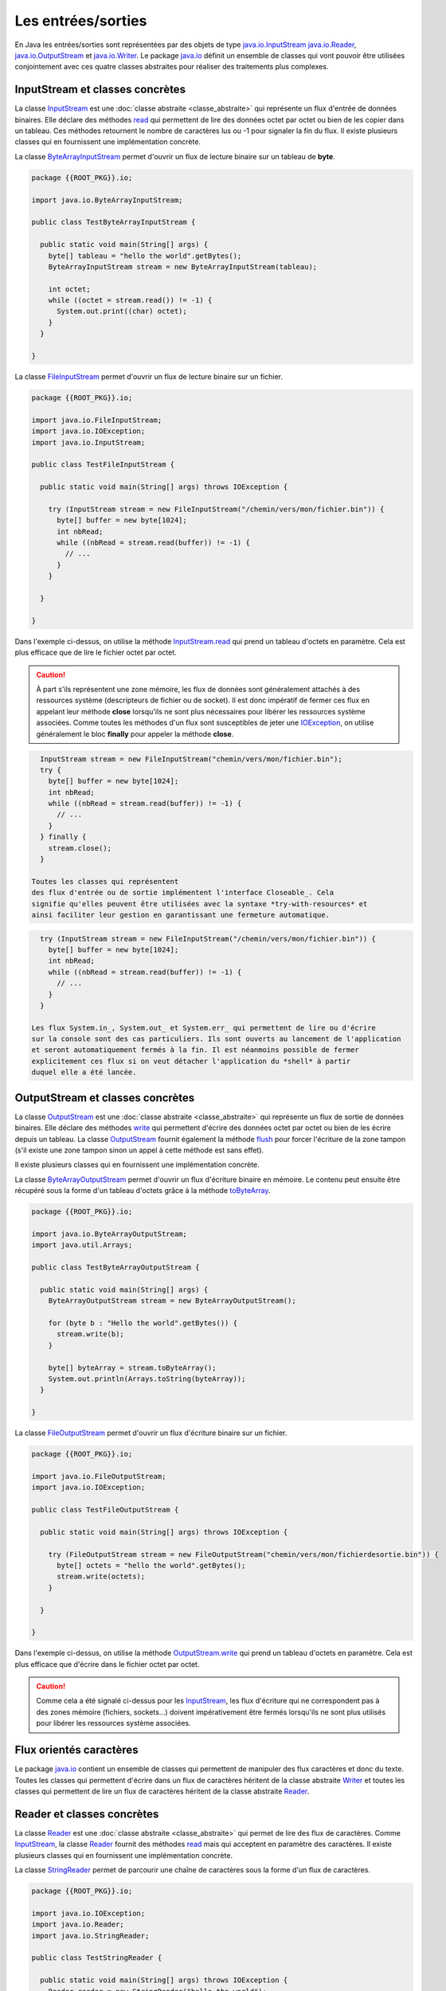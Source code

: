 Les entrées/sorties
###################

En Java les entrées/sorties sont représentées par des objets de type
java.io.InputStream_ java.io.Reader_, java.io.OutputStream_ et java.io.Writer_.
Le package java.io_ définit
un ensemble de classes qui vont pouvoir être utilisées conjointement avec ces
quatre classes abstraites pour réaliser des traitements plus complexes.

InputStream et classes concrètes
********************************

La classe InputStream_ est une :doc:`classe abstraite <classe_abstraite>` qui
représente un flux d'entrée de données binaires. Elle déclare des méthodes read_
qui permettent de lire des données octet par octet ou bien de les copier
dans un tableau. Ces méthodes retournent le nombre de caractères lus ou -1 pour
signaler la fin du flux. Il existe plusieurs classes qui en fournissent une
implémentation concrète.

La classe ByteArrayInputStream_ permet d'ouvrir un flux de lecture binaire sur
un tableau de **byte**.

.. code-block:: java

  package {{ROOT_PKG}}.io;

  import java.io.ByteArrayInputStream;

  public class TestByteArrayInputStream {

    public static void main(String[] args) {
      byte[] tableau = "hello the world".getBytes();
      ByteArrayInputStream stream = new ByteArrayInputStream(tableau);

      int octet;
      while ((octet = stream.read()) != -1) {
        System.out.print((char) octet);
      }
    }

  }


La classe FileInputStream_ permet d'ouvrir un flux de lecture binaire sur un fichier.

.. code-block:: java

  package {{ROOT_PKG}}.io;

  import java.io.FileInputStream;
  import java.io.IOException;
  import java.io.InputStream;

  public class TestFileInputStream {

    public static void main(String[] args) throws IOException {

      try (InputStream stream = new FileInputStream("/chemin/vers/mon/fichier.bin")) {
        byte[] buffer = new byte[1024];
        int nbRead;
        while ((nbRead = stream.read(buffer)) != -1) {
          // ...
        }
      }

    }

  }

Dans l'exemple ci-dessus, on utilise la méthode InputStream.read_ qui prend un
tableau d'octets en paramètre. Cela est plus efficace que de lire le fichier
octet par octet.

.. caution::

  À part s'ils représentent une zone mémoire, les flux de données sont généralement
  attachés à des ressources système (descripteurs de fichier ou de socket). Il
  est donc impératif de fermer ces flux en appelant leur méthode **close**
  lorsqu'ils ne sont plus nécessaires pour libérer les ressources système associées.
  Comme toutes les méthodes d'un flux sont susceptibles de jeter une IOException_,
  on utilise généralement le bloc **finally** pour appeler la méthode **close**.

.. code-block:: java

    InputStream stream = new FileInputStream("chemin/vers/mon/fichier.bin");
    try {
      byte[] buffer = new byte[1024];
      int nbRead;
      while ((nbRead = stream.read(buffer)) != -1) {
        // ...
      }
    } finally {
      stream.close();
    }

  Toutes les classes qui représentent
  des flux d'entrée ou de sortie implémentent l'interface Closeable_. Cela
  signifie qu'elles peuvent être utilisées avec la syntaxe *try-with-resources* et
  ainsi faciliter leur gestion en garantissant une fermeture automatique.

.. code-block:: java

    try (InputStream stream = new FileInputStream("/chemin/vers/mon/fichier.bin")) {
      byte[] buffer = new byte[1024];
      int nbRead;
      while ((nbRead = stream.read(buffer)) != -1) {
        // ...
      }
    }

  Les flux System.in_, System.out_ et System.err_ qui permettent de lire ou d'écrire
  sur la console sont des cas particuliers. Ils sont ouverts au lancement de l'application
  et seront automatiquement fermés à la fin. Il est néanmoins possible de fermer
  explicitement ces flux si on veut détacher l'application du *shell* à partir
  duquel elle a été lancée.


OutputStream et classes concrètes
*********************************

La classe OutputStream_ est une :doc:`classe abstraite <classe_abstraite>` qui
représente un flux de sortie de données binaires. Elle déclare des méthodes write_
qui permettent d'écrire des données octet par octet ou bien de les écrire
depuis un tableau. La classe OutputStream_ fournit également la méthode flush_
pour forcer l'écriture de la zone tampon (s'il existe une zone tampon sinon un
appel à cette méthode est sans effet).

Il existe plusieurs classes qui en fournissent une implémentation concrète.

La classe ByteArrayOutputStream_ permet d'ouvrir un flux d'écriture binaire en
mémoire. Le contenu peut ensuite être récupéré sous la forme d'un tableau d'octets
grâce à la méthode toByteArray_.

.. code-block:: java

  package {{ROOT_PKG}}.io;

  import java.io.ByteArrayOutputStream;
  import java.util.Arrays;

  public class TestByteArrayOutputStream {

    public static void main(String[] args) {
      ByteArrayOutputStream stream = new ByteArrayOutputStream();

      for (byte b : "Hello the world".getBytes()) {
        stream.write(b);
      }

      byte[] byteArray = stream.toByteArray();
      System.out.println(Arrays.toString(byteArray));
    }

  }


La classe FileOutputStream_ permet d'ouvrir un flux d'écriture binaire sur un fichier.

.. code-block:: java

  package {{ROOT_PKG}}.io;

  import java.io.FileOutputStream;
  import java.io.IOException;

  public class TestFileOutputStream {

    public static void main(String[] args) throws IOException {

      try (FileOutputStream stream = new FileOutputStream("chemin/vers/mon/fichierdesortie.bin")) {
        byte[] octets = "hello the world".getBytes();
        stream.write(octets);
      }

    }

  }

Dans l'exemple ci-dessus, on utilise la méthode OutputStream.write_ qui prend un
tableau d'octets en paramètre. Cela est plus efficace que d'écrire dans le fichier
octet par octet.

.. caution::

  Comme cela a été signalé ci-dessus pour les InputStream_, les flux d'écriture
  qui ne correspondent pas à des zones mémoire (fichiers, sockets...) doivent
  impérativement être fermés lorsqu'ils ne sont plus utilisés pour libérer les
  ressources système associées.


Flux orientés caractères
************************

Le package java.io_ contient un ensemble de classes qui permettent de manipuler
des flux caractères et donc du texte. Toutes les classes qui permettent d'écrire
dans un flux de caractères héritent de la classe abstraite Writer_ et toutes
les classes qui permettent de lire un flux de caractères héritent de la classe
abstraite Reader_.

Reader et classes concrètes
***************************

La classe Reader_ est une :doc:`classe abstraite <classe_abstraite>` qui permet de
lire des flux de caractères. Comme InputStream_, la classe Reader_ fournit des méthodes
read_ mais qui acceptent en paramètre des caractères. Il existe
plusieurs classes qui en fournissent une implémentation concrète.

La classe StringReader_ permet de parcourir une chaîne de caractères sous la forme
d'un flux de caractères.

.. code-block:: java

  package {{ROOT_PKG}}.io;

  import java.io.IOException;
  import java.io.Reader;
  import java.io.StringReader;

  public class TestStringReader {

    public static void main(String[] args) throws IOException {
      Reader reader = new StringReader("hello the world");

      int caractere;
      while ((caractere = reader.read()) != -1) {
        System.out.print((char) caractere);
      }
    }

  }

.. note::

  Il n'est pas nécessaire d'utiliser un StringReader_ pour parcourir une chaîne
  de caractères. Par contre, cette classe est très pratique si une partie
  d'un programme réalise des traitements en utilisant une instance de Reader_.
  Le principe de substitution peut s'appliquer en passant une instance de StringReader_.

La classe FileReader_ permet de lire le contenu d'un fichier texte.

.. code-block:: java

  package {{ROOT_PKG}}.io;

  import java.io.FileReader;
  import java.io.IOException;
  import java.io.Reader;

  public class TestFileReader {

    public static void main(String[] args) throws IOException {

      try (Reader reader = new FileReader("/le/chemin/du/fichier.txt")) {
        char[] buffer = new char[1024];
        int nbRead;
        while ((nbRead = reader.read(buffer)) != -1) {
          // ...
        }
      }

    }

  }

.. note::

  La classe FileReader_ ne permet pas de positionner l'encodage de caractères
  (*charset*) utilisé dans le fichier. Elle utilise l'encodage par défaut de la
  JVM qui est dépendant du système. Dans la pratique l'usage de cette classe
  est donc assez limité.

Writer et classes concrètes
***************************

La classe Writer_ est une :doc:`classe abstraite <classe_abstraite>` qui permet
d'écrire des flux de caractères. Comme OutputStream_, la classe Writer_ fournit des méthodes
write_ mais qui acceptent en paramètre des caractères. Elle fournit également
des méthodes append_ qui réalisent la même type d'opérations et qui retournent l'instance du Writer_
afin de pouvoir chaîner les appels. Il existe plusieurs classes qui en
fournissent une implémentation concrète.

La classe StringWriter_ permet d'écrire dans un flux caractères pour ensuite produire
une chaîne de caractères.

.. code-block:: java

  package {{ROOT_PKG}}.io;

  import java.io.IOException;
  import java.io.StringWriter;

  public class TestStringWriter {

    public static void main(String[] args) throws IOException {
      StringWriter writer = new StringWriter();

      writer.append("Hello")
            .append(' ')
            .append("the")
            .append(' ')
            .append("world");

      String resultat = writer.toString();

      System.out.println(resultat);
    }

  }

La classe FileWriter_ permet d'écrire un flux de caractères dans un fichier.

.. code-block:: java

  package {{ROOT_PKG}}.io;

  import java.io.FileWriter;
  import java.io.IOException;
  import java.io.Writer;

  public class TestFileWriter {

    public static void main(String[] args) throws IOException {

      try (Writer writer = new FileWriter("/chemin/vers/mon/fichier.txt", true)) {
        writer.append("Hello world!\n");
      }

    }

  }

.. note::

  Le booléen passé en second paramètre du constructeur de FileWriter_ permet
  de spécifier si le fichier doit être ouvert en ajout (*append*).

.. note::

  La classe FileWriter_ ne permet pas de positionner l'encodage de caractères
  (*charset*) utilisé pour écrire dans le fichier. Elle utilise l'encodage par
  défaut de la JVM qui est dépendant du système. Dans la pratique l'usage de
  cette classe est donc assez limité.


Les décorateurs de flux
***********************

Le package java.io_ fournit un ensemble de classes qui agissent comme
des décorateurs_ pour des instances de type InputStream_, Reader_, OutputStream_
ou Writer_. Ces décorateurs_ permettent d'ajouter des fonctionnalités tout en
présentant les mêmes méthodes. Il est donc très simple d'utiliser ces décorateurs
dans du code initialement implémenté pour manipuler des instances des types décorés.

Les classes BufferedInputStream_, BufferedReader_, BufferedOutputStream_ et
BufferedWriter_ permettent de créer un décorateur qui gère une zone tampon dont
il est possible d'indiquer la taille à la construction de l'objet. Ces classes
sont très utiles lorsque l'on veut lire ou écrire des données sur un disque
ou sur un réseau afin de limiter les accès système et améliorer les performances.

.. code-block:: java

  package {{ROOT_PKG}}.io;

  import java.io.BufferedWriter;
  import java.io.FileWriter;
  import java.io.IOException;
  import java.io.Writer;

  public class TestFileWriter {

    public static void main(String[] args) throws IOException {

      try (Writer writer = new BufferedWriter(new FileWriter("monfichier.txt", true), 1024)) {
        writer.append("Hello world!\n");
      }

    }

  }

Dans l'exemple ci-dessus, on crée un BufferedWriter_ avec une zone tampon de
1 Ko.

La classe LineNumberReader_ permet quant à elle, de compter les lignes lors
de la lecture d'un flux caractères. Elle fournit également la méthode readLine_
pour lire une ligne complète.

.. code-block:: java

  package {{ROOT_PKG}}.io;

  import java.io.IOException;
  import java.io.LineNumberReader;
  import java.io.StringReader;

  public class TestStringReader {

    public static void main(String[] args) throws IOException {
      StringReader stringReader = new StringReader("hello the world\nhello the world");

      LineNumberReader reader = new LineNumberReader(stringReader);

      String line;
      while ((line = reader.readLine()) != null) {
        System.out.println(line);
      }

      System.out.println("Nombre de lignes lues : " + reader.getLineNumber());
    }

  }


Les classes InputStreamReader_ et OutputStreamWriter_ permettent de manipuler
un flux binaire sous la forme d'un flux caractères. La classe InputStreamReader_
hérite de Reader_ et prend comme paramètre de constructeur une instance de
InputStream_. La classe OutputStreamWriter_ hérite de Writer_ et prend
comme paramètre de constructeur une instance de OutputStream_. Ces classes sont
particulièrement utiles car elles permettent de préciser l'encodage des caractères
(*charset*) qui doit être utilisé pour passer d'un flux binaire au flux
caractères et vice-versa.

.. code-block:: java

  package {{ROOT_PKG}}.io;

  import java.io.FileInputStream;
  import java.io.IOException;
  import java.io.InputStreamReader;
  import java.io.Reader;

  public class TestFileReader {

    public static void main(String[] args) throws IOException {

      String fichier = "/le/chemin/du/fichier.txt";
      try (Reader reader = new InputStreamReader(new FileInputStream(fichier), "UTF-8")) {
        char[] buffer = new char[1024];
        int nbRead;
        while ((nbRead = reader.read(buffer)) != -1) {
          // ...
        }
      }

    }

  }

Dans l'exemple ci-dessus, le fichier est ouvert grâce à un instance de FileInputStream_
qui est passée à une instance de InputStreamReader_ qui lit les caractères
au format UTF-8.

Il est possible de créer très facilement des chaînes de décorateurs.

.. code-block:: java

  package {{ROOT_PKG}}.io;

  import java.io.FileInputStream;
  import java.io.IOException;
  import java.io.InputStreamReader;
  import java.io.LineNumberReader;
  import java.io.Reader;

  public class TestFileReader {

    public static void main(String[] args) throws IOException {

      String fichier = "/le/chemin/du/fichier.txt";
      Reader inputStreamReader = new InputStreamReader(new FileInputStream(fichier), "UTF-8");
      try (LineNumberReader reader = new LineNumberReader(inputStreamReader)) {
        String ligne;
        while ((ligne = reader.readLine()) != null) {
          // ...
        }
      }

    }

  }

.. note::

  Dans l'exemple ci-dessus, on utilise la syntaxe try-with-resources pour
  appeler automatiquement la méthode close_ à la fin du bloc **try**. Les
  décorateurs de flux implémentent la méthode close_ de manière à appeler
  la méthode close_ de l'objet qu'il décore. Ainsi quand on crée une chaîne
  de flux avec des décorateurs, un appel à la méthode close_ du décorateur
  le plus englobant appelle automatiquement toutes les méthodes close_
  de la chaîne de flux.

Les objets statiques System.in_, System.out_ et System.err_ qui représentent
respectivement le flux d'entrée de la console, le flux de sortie de la console
et le flux de sortie d'erreur de la console sont des instances de InputStream_
ou de PrintStream_. PrintStream_ est un décorateur qui offre notamment les méthodes
print_, println_ et printf_.

.. note::

  Pour manipuler les flux de la console, il est également possible de récupérer
  une instance de Console_ en appelant la méthode `System.console()`_.


La classe Scanner
*****************

La classe java.util.Scanner_ agit comme un décorateur pour différents types d'instance
qui représentent une entrée. Elle permet de réaliser des opérations de lecture
et de validation de données plus complexes que les classes du packages java.io_.

.. code-block:: java

  package {{ROOT_PKG}}.io;

  import java.io.IOException;
  import java.util.Scanner;

  public class TestScanner {

    public static void main(String[] args) throws IOException {
      Scanner scanner = new Scanner(System.in);

      System.out.print("Saisissez une chaîne de caractères : ");
      String chaine = scanner.nextLine();

      System.out.print("Saisissez un nombre : ");
      int nombre = scanner.nextInt();

      System.out.print("Saisissez les 8 caractères de votre identifiant : ");
      String identifiant = scanner.next(".{8}");

      System.out.println("Vous avez saisi :");
      System.out.println(chaine);
      System.out.println(nombre);
      System.out.println(identifiant);
    }
  }

On peut compléter l'implémentation précédente en effectuant une validation
sur les données saisies par l'utilisateur :

.. code-block:: java

  package {{ROOT_PKG}}.io;

  import java.io.IOException;
  import java.util.InputMismatchException;
  import java.util.Scanner;

  public class TestScanner {

    public static void main(String[] args) throws IOException {
      Scanner scanner = new Scanner(System.in);

      System.out.print("Saisissez une chaîne de caractères : ");
      String chaine = scanner.nextLine();

      Integer nombre = null;
      do {
        try {
          System.out.print("Saisissez un nombre : ");
          nombre = scanner.nextInt();
        } catch (InputMismatchException e) {
          scanner.next();
          System.err.println("Ceci n'est pas un nombre valide");
        }
      } while (nombre == null);

      String identifiant = null;
      do {
        System.out.print("Saisissez les 8 caractères de votre identifiant : ");
        // On utilise une expression régulière pour vérifier le prochain token
        if (scanner.hasNext(".{8}")) {
          identifiant = scanner.next();
        } else {
          scanner.next();
          System.err.println("Ceci n'est pas un identifiant valide");
        }
      } while (identifiant == null);

      System.out.println("Vous avez saisi :");
      System.out.println(chaine);
      System.out.println(nombre);
      System.out.println(identifiant);
    }
  }


Fichiers et chemins
*******************

En plus des flux de type fichier, le package java.io_ fournit la classe File_
qui représente un fichier. À travers, cette classe, il est possible de savoir
si le fichier existe, s'il s'agit d'un répertoire... On peut également créer
le fichier ou le supprimer.

.. code-block:: java

  package {{ROOT_PKG}}.io;

  import java.io.BufferedWriter;
  import java.io.File;
  import java.io.FileWriter;
  import java.io.IOException;

  public class TestFile {

    public static void main(String[] args) throws IOException {
      File fichier = new File("unfichier.txt");

      if (!fichier.exists()) {
        fichier.createNewFile();
      }

      if (fichier.canWrite()) {
        try (BufferedWriter writer = new BufferedWriter(new FileWriter(fichier))) {
          writer.write("Hello world!");
        }
      }

      fichier.delete();
    }

  }

Pour représenter un chemin d'accès à un fichier, on peut utiliser une URL avec
le schéma *file* :

.. code-block:: text

  file:///home/david/monfichier.txt

ou bien une chaîne de caractère représentant directement le chemin. L'inconvénient
de cette dernière méthode est qu'elle n'est pas portable suivant les différents
systèmes de fichiers et les différents systèmes d'exploitation. En Java, on
utilise l'interface Path_ pour représenter un chemin de fichier de manière générique.
Les classes Paths_ et FileSystem_ servent à construire des instances de type
Path_. La classe FileSystem_ fournit également des méthodes pour obtenir des
informations à propos du ou des systèmes de fichiers présents sur la machine.
On peut accéder à une instance de FileSystem_ grâce à la méthode
`FileSystems.getDefault()`_.

.. code-block:: java

  package {{ROOT_PKG}}.io;

  import java.io.File;
  import java.io.IOException;
  import java.nio.file.FileSystems;
  import java.nio.file.Path;
  import java.nio.file.Paths;

  public class TestPath {

    public static void main(String[] args) throws IOException {
      Path cheminFichier = Paths.get("home", "david", "fichier.txt");

      System.out.println(cheminFichier); // home/david/fichier.txt
      System.out.println(cheminFichier.getNameCount()); // 3
      System.out.println(cheminFichier.getParent()); // home/david
      System.out.println(cheminFichier.getFileName()); // fichier.txt

      cheminFichier = FileSystems.getDefault().getPath("home", "david", "fichier.txt");
      File fichier = cheminFichier.toFile();

      // maintenant on peut utiliser le fichier
    }

  }

Pour les opérations les plus courantes sur les fichiers, la classe outil Files_
fournit un ensemble de méthodes statiques qui permettent de créer, de consulter,
de modifier ou de supprimer des fichiers et des répertoires en utilisant
un minimum d'appel.

.. code-block:: java

  package {{ROOT_PKG}}.io;

  import java.io.BufferedWriter;
  import java.io.IOException;
  import java.nio.file.Files;
  import java.nio.file.Path;
  import java.nio.file.Paths;
  import java.nio.file.StandardOpenOption;
  import java.util.List;

  public class TestFiles {

    public static void main(String[] args) throws IOException {
      Path fichier1 = Paths.get("fichier.txt");

      // création du fichier
      fichier1 = Files.createFile(fichier1);

      System.out.println("Taille du fichier : " + Files.size(fichier1));

      try (BufferedWriter writer = Files.newBufferedWriter(fichier1, StandardOpenOption.WRITE)) {
        writer.append("Hello !\n");
        writer.append("Hello !\n");
        writer.append("Hello !\n");
      }

      System.out.println("Taille du fichier : " + Files.size(fichier1));

      // Copie vers un nouveau fichier
      Path fichier2 = Paths.get("fichier2.txt");
      Files.copy(fichier1, fichier2);

      // Lecture de l'intégralité du fichier
      List<String> lignes = Files.readAllLines(fichier2);

      // Suppression des fichiers créés
      Files.deleteIfExists(fichier1);
      Files.deleteIfExists(fichier2);

      System.out.println(lignes);
    }
  }


.. note::

  La classe Files_ se révèle très pratique d'utilisation notamment pour lire
  l'intégralité d'un fichier.
  Elle ne rend pas pour autant obsolète l'utilisation de Reader_ ou de OutputStream_.
  En effet, travailler à partir d'un flux peut avoir un impact important sur
  l'empreinte mémoire d'une application. Si une application doit parcourir un
  fichier pour trouver une information précise alors, si le fichier peut
  être de taille importante, l'utilisation de flux sera plus optimale car
  l'empreinte mémoire d'un flux est généralement celle de la taille de la zone
  tampon allouée pour la lecture ou l'écriture.

Accès au réseau
***************

La classe URL_, comme son nom l'indique, représente une URL. Elle déclare la méthode
openConnection_ qui retourne une instance de URLConnection_. Une instance de
URLConnection_ ouvre une connexion distante avec le serveur et permet de
récupérer des informations du serveur distant. Elle permet surtout d'obtenir
une instance de OutputStream_ si on désire envoyer des informations au serveur
et une instance de InputStream_ si on désire récupérer les informations
retournées par le serveur.

.. code-block:: java

  package {{ROOT_PKG}}.io;

  import java.io.IOException;
  import java.io.InputStreamReader;
  import java.io.LineNumberReader;
  import java.io.Reader;
  import java.net.URL;
  import java.net.URLConnection;
  import java.util.Objects;

  public class HttpClient {

    public static void main(String[] args) throws IOException {
      URL url = new URL("https://www.ietf.org/rfc/rfc1738.txt");
      URLConnection connection = url.openConnection();

      String encodage = Objects.toString(connection.getContentEncoding(), "ISO-8859-1");
      Reader reader = new InputStreamReader(connection.getInputStream(), encodage);

      try (LineNumberReader linNumberReader = new LineNumberReader(reader)) {
        String line;
        while ((line = linNumberReader.readLine()) != null) {
          System.out.println(line);
        }

        System.out.println("Ce fichier contient " + linNumberReader.getLineNumber() + " lignes.");
      }

    }

  }

Le programme ci-dessus récupère, affiche sur la sortie standard et donne le nombre
de lignes du document accessible à l'adresse https://www.ietf.org/rfc/rfc1738.txt
(il s'agit du document de l'IETF qui décrit ce qu'est une URL).

L'API d'entrée/sortie de Java fournit une bonne abstraction. Généralement, une
méthode qui manipule des flux fonctionnera pour des fichiers, des flux
mémoire et des flux réseaux.


La sérialisation d'objets
*************************

Les classes ObjectOutputStream_ et ObjectInputStream_  permettent de réaliser la
sérialisation/désérialisation d'objets : un objet (et tous les objets qu'il référence)
peut être écrit dans un flux ou lu depuis un flux. Cela peut permettre de sauvegarder dans
un fichier un état de l'application ou bien d'échanger des données entre deux programmes
Java à travers un réseau. La sérialisation d'objets a des limites :

* Seul l'état des objets est écrit ou lu, cela signifie que les fichiers *class*
  ne font pas partie de la sérialisation et doivent être disponibles pour la JVM
  au moment de la lecture (opération de désérialisation réalisée avec la classe
  ObjectInputStream_).

* Le format des données sérialisées est propre à Java, ce mécanisme n'est donc
  pas adapté pour échanger des informations avec des applications qui ne seraient
  pas écrites en Java.

* Les données sérialisées sont très dépendantes de la structure des classes. Si
  des modifications sont apportées à ces dernières, une grappe d'objets préalablement
  sérialisée dans un fichier ne sera sans doute plus lisible.

Pour qu'un objet puisse être sérialisé, il faut que sa classe implémente
:ref:`l'interface marqueur <interface_marqueur>` Serializable_. Si un objet
référence d'autres objets dans ses attributs alors il faut également que les classes
de ces objets implémentent l'interface Serializable_. Beaucoup de classes de l'API standard de
Java implémentent l'interface Serializable_, à commencer par la classe String_.

.. note::

  Tenter de sérialiser un objet dont la classe n'implémente pas Serializable_
  produit une exception de type java.io.NotSerializableException_.

Prenons comme exemple une classe *Personne* qui contient la liste de ses enfants
(eux-mêmes de type *Personne*). Cette classe implémente l'interface Serializable_ :

.. code-block:: java

{% if not jupyter %}
  package {{ROOT_PKG}};
{% endif %}

  import java.io.Serializable;
  import java.util.ArrayList;
  import java.util.Collections;
  import java.util.List;

  public class Personne implements Serializable {

    private String prenom;
    private String nom;
    private List<Personne> enfants = new ArrayList<>();

    public Personne(String prenom, String nom) {
      this.prenom = prenom;
      this.nom = nom;
    }

    public String getNom() {
      return nom;
    }

    public String getPrenom() {
      return prenom;
    }

    public void ajouterEnfants(Personne... enfants) {
      Collections.addAll(this.enfants, enfants);
    }

    public List<Personne> getEnfants() {
      return enfants;
    }

    @Override
    public String toString() {
      return this.prenom + " " + this.nom;
    }
  }


Le code ci-dessous sérialise les données dans le fichier *arbre_genialogique.bin*

.. code-block:: java

  package {{ROOT_PKG}}.io;

  import java.io.IOException;
  import java.io.ObjectOutputStream;
  import java.io.OutputStream;
  import java.nio.file.Files;
  import java.nio.file.Paths;

  import {{ROOT_PKG}}.Personne;

  public class TestSerialisation {

    public static void main(String[] args) throws IOException {

      Personne personne = new Personne("Donald", "Duck");
      personne.ajouterEnfants(new Personne("Riri", "Duck"),
                              new Personne("Fifi", "Duck"),
                              new Personne("Loulou", "Duck"));

      OutputStream outputStream = Files.newOutputStream(Paths.get("arbre_genialogique.bin"));
      try(ObjectOutputStream objectStream = new ObjectOutputStream(outputStream);) {
        objectStream.writeObject(personne);
      }
    }
  }


Un autre code qui a accès à la même classe *Personne* peut ensuite lire le fichier
*arbre_genialogique.bin* pour retrouver les objets dans l'état attendu.

.. code-block:: java

  package {{ROOT_PKG}}.io;

  import java.io.IOException;
  import java.io.InputStream;
  import java.io.ObjectInputStream;
  import java.nio.file.Files;
  import java.nio.file.Paths;

  import {{ROOT_PKG}}.Personne;

  public class TestDeserialisation {

    public static void main(String[] args) throws IOException, ClassNotFoundException {

      InputStream outputStream = Files.newInputStream(Paths.get("arbre_genialogique.bin"));
      try(ObjectInputStream objectStream = new ObjectInputStream(outputStream);) {
        Personne personne = (Personne) objectStream.readObject();

        System.out.println(personne);
        for (Personne enfant : personne.getEnfants()) {
          System.out.println(enfant);
        }
      }

    }
  }

L'exécution du programme ci-dessus affichera :

.. code-block:: text

  Donald Duck
  Riri Duck
  Fifi Duck
  Loulou Duck

Donnée transient
=================

Parfois une classe contient des informations que l'on ne souhaite pas sérialiser.
Cela peut être dû à des limitations techniques (par exemple la classe associée n'implémente
pas l'interface Serializable_). Mais il peut aussi s'agir de données sensibles
ou volatiles qui n'ont pas à être sérialisées. Pour que les processus de
sérialisation/désérialisation ignorent ces attributs, il faut leur ajouter
le mot-clé **transient**.

Pour la classe *Personne*, si on veut exclure la liste des enfants de la
sérialisation/désérialisation, on peut modifier les attributs comme suit :

.. code-block:: java

{% if not jupyter %}
  package {{ROOT_PKG}};
{% endif %}

  import java.io.Serializable;
  import java.util.ArrayList;
  import java.util.Collections;
  import java.util.List;

  public class Personne implements Serializable {

    private String prenom;
    private String nom;
    private transient List<Personne> enfants = new ArrayList<>();

    public Personne(String prenom, String nom) {
      this.prenom = prenom;
      this.nom = nom;
    }

    // ...
  }

Si nous exécutons à nouveau les programmes de sérialisation et de désérialisation
du paragraphe précédent, la sortie standard affichera alors :

.. code-block:: text

  Donald Duck

Car l'état de la liste des enfants ne sera plus écrit dans le fichier
*arbre_genialogique.bin*.


Identifiant de version de sérialisation
=======================================

La principale difficulté dans la mise en pratique des mécanismes de
sérialisation/désérialisation provient de leur extrême dépendance au format des
classes.

Si la sérialisation est utilisée pour sauvegarder dans un fichier l'état des objets entre deux
exécutions, alors il n'est pas possible de modifier significativement puis de
recompiler les classes sérialisables (sinon l'opération de désérialisation
échouera avec une erreur InvalidClassException_). Si la sérialisation est utilisée
pour échanger des informations entre deux applications sur un réseau, alors
le deux applications doivent disposer dans leur *classpath* des mêmes définitions
de classes.

En fait les classes qui implémentent l'interface Serializable_ possèdent un
numéro de version interne qui change à la compilation si des modifications
substantielles ont été apportées (ajout ou suppression d'attributs ou de méthodes
par exemple). Lorsqu'un objet est sérialisé, le numéro de version de sa classe
est également sérialisé. Ainsi, lors de la désérialisation, il est facile de comparer
ce numéro avec celui de la classe disponible. Si ces numéros ne correspondent pas,
alors le processus de désérialisation échoue en considérant que la classe disponible
n'est pas compatible avec la classe qui a été utilisée pour créer l'objet sérialisé.

Si on ne souhaite pas utiliser ce mécanisme implicite de version, il est possible
de spécifier un numéro de version de sérialisation pour ses classes. À charge
du développeur de changer ce numéro lorsque les modifications de la classe sont
trop importantes pour ne plus garantir la compatibilité ascendante avec des versions antérieures
de cette classe. Le numéro de version est une constante de classe de type **long**
qui doit s'appeler *serialVersionUID*.

.. code-block:: java

{% if not jupyter %}
  package {{ROOT_PKG}};
{% endif %}

  import java.io.Serializable;
  import java.util.ArrayList;
  import java.util.Collections;
  import java.util.List;

  public class Personne implements Serializable {

    private static final long serialVersionUID = 1775245980933452908L;

    // ...
  }

.. note::

  Eclipse produit un avertissement si une classe qui implémente Serializable_
  ne déclare pas une constante *serialVersionUID*.

.. tip::

  Pour contourner le problème de dépendance entre le format de sérialisation
  et la déclaration de la classe, il est possible d'implémenter soi-même l'écriture
  et la lecture des données. Pour cela, il faut déclarer deux méthodes privées dans
  la classe : *writeObject* et *readObject*. Ces méthodes seront appelées (même
  si elles sont privées) en lieu et place de l'algorithme par défaut de
  sérialisation/désérialisation.

.. code-block:: java

  {% if not jupyter %}
  package {{ROOT_PKG}};
{% endif %}

    import java.io.IOException;
    import java.io.ObjectInputStream;
    import java.io.ObjectOutputStream;
    import java.io.Serializable;
    import java.util.ArrayList;
    import java.util.Collections;
    import java.util.List;

    public class Personne implements Serializable {

      private static final long serialVersionUID = 1775245980933452908L;

      private String prenom;
      private String nom;
      private List<Personne> enfants = new ArrayList<>();

      private void writeObject(ObjectOutputStream s) throws IOException {
        // on ne sérialise que le prénom et le nom
        s.writeObject(prenom);
        s.writeObject(nom);
      }

      private void readObject(ObjectInputStream s) throws ClassNotFoundException, IOException {
        // on lit les données dans le même ordre qu'elles ont été écrites
        this.prenom = (String) s.readObject();
        this.nom = (String) s.readObject();
        this.enfants = new ArrayList<>();
      }

      // ...

    }


.. _java.io.NotSerializableException: https://docs.oracle.com/javase/8/docs/api/java/io/NotSerializableException.html
.. _InvalidClassException: https://docs.oracle.com/javase/8/docs/api/java/io/InvalidClassException.html
.. _String: https://docs.oracle.com/javase/8/docs/api/java/lang/String.html
.. _Serializable: https://docs.oracle.com/javase/8/docs/api/java/io/Serializable.html
.. _BufferedInputStream: https://docs.oracle.com/javase/8/docs/api/java/io/BufferedInputStream.html
.. _BufferedOutputStream: https://docs.oracle.com/javase/8/docs/api/java/io/BufferedOutputStream.html
.. _BufferedReader: https://docs.oracle.com/javase/8/docs/api/java/io/BufferedReader.html
.. _BufferedWriter: https://docs.oracle.com/javase/8/docs/api/java/io/BufferedWriter.html
.. _ByteArrayInputStream: https://docs.oracle.com/javase/8/docs/api/java/io/ByteArrayInputStream.html
.. _ByteArrayOutputStream: https://docs.oracle.com/javase/8/docs/api/java/io/ByteArrayOutputStream.html
.. _File: https://docs.oracle.com/javase/8/docs/api/java/io/File.html
.. _FileInputStream: https://docs.oracle.com/javase/8/docs/api/java/io/FileInputStream.html
.. _FileOutputStream: https://docs.oracle.com/javase/8/docs/api/java/io/FileOutputStream.html
.. _FileReader: https://docs.oracle.com/javase/8/docs/api/java/io/FileReader.html
.. _FileWriter: https://docs.oracle.com/javase/8/docs/api/java/io/FileWriter.html
.. _LineNumberReader: https://docs.oracle.com/javase/8/docs/api/java/io/LineNumberReader.html
.. _ObjectInputStream: https://docs.oracle.com/javase/8/docs/api/java/io/ObjectInputStream.html
.. _ObjectOutputStream: https://docs.oracle.com/javase/8/docs/api/java/io/ObjectOutputStream.html
.. _StringReader: https://docs.oracle.com/javase/8/docs/api/java/io/StringReader.html
.. _StringWriter: https://docs.oracle.com/javase/8/docs/api/java/io/StringWriter.html
.. _InputStreamReader: https://docs.oracle.com/javase/8/docs/api/java/io/InputStreamReader.html
.. _OutputStreamWriter: https://docs.oracle.com/javase/8/docs/api/java/io/OutputStreamWriter.html
.. _InputStream: https://docs.oracle.com/javase/8/docs/api/java/io/InputStream.html
.. _OutputStream: https://docs.oracle.com/javase/8/docs/api/java/io/OutputStream.html
.. _Reader: https://docs.oracle.com/javase/8/docs/api/java/io/Reader.html
.. _Writer: https://docs.oracle.com/javase/8/docs/api/java/io/Writer.html
.. _java.io.InputStream: https://docs.oracle.com/javase/8/docs/api/java/io/InputStream.html
.. _java.io.OutputStream: https://docs.oracle.com/javase/8/docs/api/java/io/OutputStream.html
.. _java.io.Reader: https://docs.oracle.com/javase/8/docs/api/java/io/Reader.html
.. _java.io.Writer: https://docs.oracle.com/javase/8/docs/api/java/io/Writer.html
.. _java.io: https://docs.oracle.com/javase/8/docs/api/java/io/package-summary.html
.. _IOException: https://docs.oracle.com/javase/8/docs/api/java/io/IOException.html
.. _PrintStream: https://docs.oracle.com/javase/8/docs/api/java/io/PrintStream.html
.. _Console: https://docs.oracle.com/javase/8/docs/api/java/io/Console.html
.. _read: https://docs.oracle.com/javase/8/docs/api/java/io/InputStream.html#read--
.. _read: https://docs.oracle.com/javase/8/docs/api/java/io/InputStream.html#read--
.. _InputStream.read: https://docs.oracle.com/javase/8/docs/api/java/io/InputStream.html#read-byte:A-
.. _write: https://docs.oracle.com/javase/8/docs/api/java/io/OutputStream.html#write-byte:A-
.. _flush: https://docs.oracle.com/javase/8/docs/api/java/io/OutputStream.html#flush--
.. _toByteArray: https://docs.oracle.com/javase/8/docs/api/java/io/ByteArrayOutputStream.html#toByteArray--
.. _OutputStream.write: https://docs.oracle.com/javase/8/docs/api/java/io/OutputStream.html#write-byte:A-
.. _append: https://docs.oracle.com/javase/8/docs/api/java/io/Writer.html#append-char-
.. _readLine: https://docs.oracle.com/javase/8/docs/api/java/io/LineNumberReader.html#readLine--
.. _print: https://docs.oracle.com/javase/8/docs/api/java/io/PrintStream.html#print-boolean-
.. _println: https://docs.oracle.com/javase/8/docs/api/java/io/PrintStream.html#println--
.. _printf: https://docs.oracle.com/javase/8/docs/api/java/io/PrintStream.html#printf-java.lang.String-java.lang.Object...-
.. _System.console(): https://docs.oracle.com/javase/8/docs/api/java/lang/System.html#console--
.. _URL: https://docs.oracle.com/javase/8/docs/api/java/net/URL.html
.. _URLConnection: https://docs.oracle.com/javase/8/docs/api/java/net/URLConnection.html
.. _openConnection: https://docs.oracle.com/javase/8/docs/api/java/net/URL.html#openConnection--
.. _close: https://docs.oracle.com/javase/8/docs/api/java/io/Closeable.html#close--
.. _java.util.Scanner: https://docs.oracle.com/javase/8/docs/api/java/util/Scanner.html
.. _Closeable: https://docs.oracle.com/javase/8/docs/api/java/io/Closeable.html
.. _System.err: https://docs.oracle.com/javase/8/docs/api/java/lang/System.html#err
.. _System.out: https://docs.oracle.com/javase/8/docs/api/java/lang/System.html#out
.. _System.in: https://docs.oracle.com/javase/8/docs/api/java/lang/System.html#in
.. _décorateurs: https://en.wikipedia.org/wiki/Decorator_pattern
.. _Path: https://docs.oracle.com/javase/8/docs/api/java/nio/file/Path.html
.. _Paths: https://docs.oracle.com/javase/8/docs/api/java/nio/file/Paths.html
.. _Files: https://docs.oracle.com/javase/8/docs/api/java/nio/file/Files.html
.. _FileSystem: https://docs.oracle.com/javase/8/docs/api/java/nio/file/FileSystem.html
.. _FileSystems.getDefault(): https://docs.oracle.com/javase/8/docs/api/java/nio/file/FileSystems.html#getDefault--
.. _CSV: https://fr.wikipedia.org/wiki/Comma-separated_values
.. _Map: https://docs.oracle.com/javase/8/docs/api/java/util/Map.html
